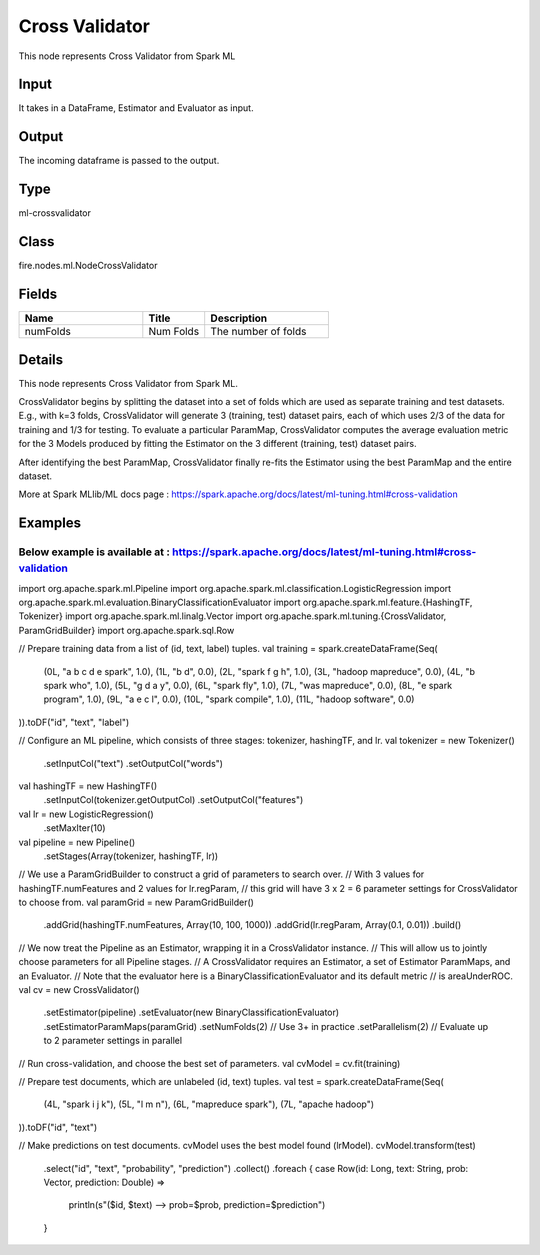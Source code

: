 Cross Validator
=========== 

This node represents Cross Validator from Spark ML

Input
--------------
It takes in a DataFrame, Estimator and Evaluator as input.

Output
--------------
The incoming dataframe is passed to the output.

Type
--------- 

ml-crossvalidator

Class
--------- 

fire.nodes.ml.NodeCrossValidator

Fields
--------- 

.. list-table::
      :widths: 10 5 10
      :header-rows: 1

      * - Name
        - Title
        - Description
      * - numFolds
        - Num Folds
        - The number of folds


Details
-------


This node represents Cross Validator from Spark ML.

CrossValidator begins by splitting the dataset into a set of folds which are used as separate training and test datasets. E.g., with k=3 folds, CrossValidator will generate 3 (training, test) dataset pairs, each of which uses 2/3 of the data for training and 1/3 for testing. To evaluate a particular ParamMap, 
CrossValidator computes the average evaluation metric for the 3 Models produced by fitting the Estimator on the 3 different (training, test) dataset pairs.

After identifying the best ParamMap, CrossValidator finally re-fits the Estimator using the best ParamMap and the entire dataset.

More at Spark MLlib/ML docs page : https://spark.apache.org/docs/latest/ml-tuning.html#cross-validation


Examples
-------

Below example is available at : https://spark.apache.org/docs/latest/ml-tuning.html#cross-validation
+++++++++++++++

import org.apache.spark.ml.Pipeline
import org.apache.spark.ml.classification.LogisticRegression
import org.apache.spark.ml.evaluation.BinaryClassificationEvaluator
import org.apache.spark.ml.feature.{HashingTF, Tokenizer}
import org.apache.spark.ml.linalg.Vector
import org.apache.spark.ml.tuning.{CrossValidator, ParamGridBuilder}
import org.apache.spark.sql.Row

// Prepare training data from a list of (id, text, label) tuples.
val training = spark.createDataFrame(Seq(
  (0L, "a b c d e spark", 1.0),
  (1L, "b d", 0.0),
  (2L, "spark f g h", 1.0),
  (3L, "hadoop mapreduce", 0.0),
  (4L, "b spark who", 1.0),
  (5L, "g d a y", 0.0),
  (6L, "spark fly", 1.0),
  (7L, "was mapreduce", 0.0),
  (8L, "e spark program", 1.0),
  (9L, "a e c l", 0.0),
  (10L, "spark compile", 1.0),
  (11L, "hadoop software", 0.0)
)).toDF("id", "text", "label")

// Configure an ML pipeline, which consists of three stages: tokenizer, hashingTF, and lr.
val tokenizer = new Tokenizer()
  .setInputCol("text")
  .setOutputCol("words")
val hashingTF = new HashingTF()
  .setInputCol(tokenizer.getOutputCol)
  .setOutputCol("features")
val lr = new LogisticRegression()
  .setMaxIter(10)
val pipeline = new Pipeline()
  .setStages(Array(tokenizer, hashingTF, lr))

// We use a ParamGridBuilder to construct a grid of parameters to search over.
// With 3 values for hashingTF.numFeatures and 2 values for lr.regParam,
// this grid will have 3 x 2 = 6 parameter settings for CrossValidator to choose from.
val paramGrid = new ParamGridBuilder()
  .addGrid(hashingTF.numFeatures, Array(10, 100, 1000))
  .addGrid(lr.regParam, Array(0.1, 0.01))
  .build()

// We now treat the Pipeline as an Estimator, wrapping it in a CrossValidator instance.
// This will allow us to jointly choose parameters for all Pipeline stages.
// A CrossValidator requires an Estimator, a set of Estimator ParamMaps, and an Evaluator.
// Note that the evaluator here is a BinaryClassificationEvaluator and its default metric
// is areaUnderROC.
val cv = new CrossValidator()
  .setEstimator(pipeline)
  .setEvaluator(new BinaryClassificationEvaluator)
  .setEstimatorParamMaps(paramGrid)
  .setNumFolds(2)  // Use 3+ in practice
  .setParallelism(2)  // Evaluate up to 2 parameter settings in parallel

// Run cross-validation, and choose the best set of parameters.
val cvModel = cv.fit(training)

// Prepare test documents, which are unlabeled (id, text) tuples.
val test = spark.createDataFrame(Seq(
  (4L, "spark i j k"),
  (5L, "l m n"),
  (6L, "mapreduce spark"),
  (7L, "apache hadoop")
)).toDF("id", "text")

// Make predictions on test documents. cvModel uses the best model found (lrModel).
cvModel.transform(test)
  .select("id", "text", "probability", "prediction")
  .collect()
  .foreach { case Row(id: Long, text: String, prob: Vector, prediction: Double) =>
    println(s"($id, $text) --> prob=$prob, prediction=$prediction")
  }
